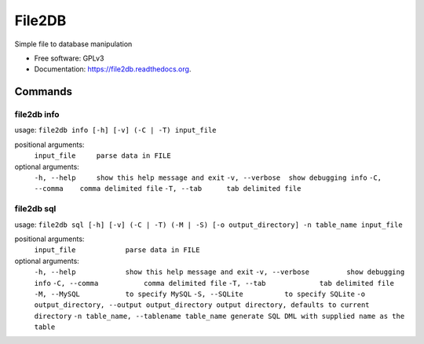 ===============================
File2DB
===============================

.. image:: https://img.shields.io/travis/moosejaw/file2db.svg
        :target: https://travis-ci.org/moosejaw/file2db

.. image:: https://img.shields.io/pypi/v/file2db.svg
        :target: https://pypi.python.org/pypi/file2db


Simple file to database manipulation

* Free software: GPLv3
* Documentation: https://file2db.readthedocs.org.

Commands
********

file2db info
^^^^^^^^^^^^

usage: ``file2db info [-h] [-v] (-C | -T) input_file``

positional arguments:
  ``input_file     parse data in FILE``

optional arguments:
  ``-h, --help     show this help message and exit``
  ``-v, --verbose  show debugging info``
  ``-C, --comma    comma delimited file``
  ``-T, --tab      tab delimited file``


file2db sql
^^^^^^^^^^^

usage: ``file2db sql [-h] [-v] (-C | -T) (-M | -S) [-o output_directory] -n table_name input_file``

positional arguments:
  ``input_file            parse data in FILE``

optional arguments:
  ``-h, --help            show this help message and exit``
  ``-v, --verbose         show debugging info``
  ``-C, --comma           comma delimited file``
  ``-T, --tab             tab delimited file``
  ``-M, --MySQL           to specify MySQL``
  ``-S, --SQLite          to specify SQLite``
  ``-o output_directory, --output output_directory output directory, defaults to current directory``
  ``-n table_name, --tablename table_name generate SQL DML with supplied name as the table``
